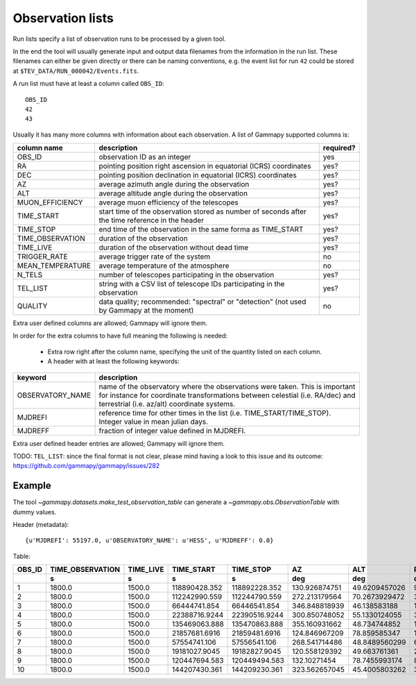 .. _dataformats_observation_lists:

Observation lists
=================

Run lists specify a list of observation runs to be processed by a given tool.

In the end the tool will usually generate input and output data filenames from
the information in the run list. These filenames can either be given directly
or there can be naming conventions, e.g. the event list for run ``42`` could be stored
at ``$TEV_DATA/RUN_000042/Events.fits``.

A run list must have at least a column called ``OBS_ID``::
 
   OBS_ID
   42
   43

Usually it has many more columns with information about each observation. A list of Gammapy supported columns is:

================  ================================================================================================  =========
column name       description                                                                                       required?
================  ================================================================================================  =========
OBS_ID            observation ID as an integer                                                                      yes
RA                pointing position right ascension in equatorial (ICRS) coordinates                                yes?
DEC               pointing position declination in equatorial (ICRS) coordinates                                    yes?
AZ                average azimuth angle during the observation                                                      yes?
ALT               average altitude angle during the observation                                                     yes?
MUON_EFFICIENCY   average muon efficiency of the telescopes                                                         yes?
TIME_START        start time of the observation stored as number of seconds after the time reference in the header  yes?
TIME_STOP         end time of the observation in the same forma as TIME_START                                       yes?
TIME_OBSERVATION  duration of the observation                                                                       yes?
TIME_LIVE         duration of the observation without dead time                                                     yes?
TRIGGER_RATE      average trigger rate of the system                                                                no
MEAN_TEMPERATURE  average temperature of the atmosphere                                                             no
N_TELS            number of telescopes participating in the observation                                             yes?
TEL_LIST          string with a CSV list of telescope IDs participating in the observation                          yes?
QUALITY           data quality; recommended: "spectral" or "detection" (not used by Gammapy at the moment)          no
================  ================================================================================================  =========

Extra user defined columns are allowed; Gammapy will ignore them.

In order for the extra columns to have full meaning the following is needed:

 * Extra row right after the column name, specifying the unit of the quantity listed on each column.
 * A header with at least the following keywords:

================  ==========================================================================================================================================================================================================
keyword           description
================  ==========================================================================================================================================================================================================
OBSERVATORY_NAME  name of the observatory where the observations were taken. This is important for instance for coordinate transformations between celestial (i.e. RA/dec) and terrestrial (i.e. az/alt) coordinate systems.
MJDREFI           reference time for other times in the list (i.e. TIME_START/TIME_STOP). Integer value in mean julian days.
MJDREFF           fraction of integer value defined in MJDREFI.
================  ==========================================================================================================================================================================================================

Extra user defined header entries are allowed; Gammapy will ignore them.

TODO: ``TEL_LIST``: since the final format is not clear, please mind having a look to this issue and its outcome:
https://github.com/gammapy/gammapy/issues/282


Example
-------
The tool `~gammapy.datasets.make_test_observation_table` can generate a `~gammapy.obs.ObservationTable` with dummy values.

Header (metadata)::

   {u'MJDREFI': 55197.0, u'OBSERVATORY_NAME': u'HESS', u'MJDREFF': 0.0}

Table:

+------+----------------+---------+-------------+-------------+-------------+-------------+-------------+--------------+------+---------------+
|OBS_ID|TIME_OBSERVATION|TIME_LIVE|  TIME_START |  TIME_STOP  |      AZ     |     ALT     |      RA     |     DEC      |N_TELS|MUON_EFFICIENCY|
+------+----------------+---------+-------------+-------------+-------------+-------------+-------------+--------------+------+---------------+
|      |       s        |    s    |      s      |      s      |     deg     |     deg     |     deg     |     deg      |      |               |
+======+================+=========+=============+=============+=============+=============+=============+==============+======+===============+
|     1|          1800.0|   1500.0|118890428.352|118892228.352|130.926874751|49.6209457026|96.3849089136|-43.6914197077|     3| 0.814535992712|
+------+----------------+---------+-------------+-------------+-------------+-------------+-------------+--------------+------+---------------+
|     2|          1800.0|   1500.0|112242990.559|112244790.559|272.213179564|70.2673929472| 339.00128923|-21.1698098192|     3| 0.976469816749|
+------+----------------+---------+-------------+-------------+-------------+-------------+-------------+--------------+------+---------------+
|     3|          1800.0|   1500.0| 66444741.854| 66446541.854|346.848818939| 46.138583188|162.086175054| 19.6398873974|     4| 0.920096961383|
+------+----------------+---------+-------------+-------------+-------------+-------------+-------------+--------------+------+---------------+
|     4|          1800.0|   1500.0|22388716.9244|22390516.9244|300.850748052|55.1330124055|32.9474858892|-3.19910057294|     3| 0.678431411337|
+------+----------------+---------+-------------+-------------+-------------+-------------+-------------+--------------+------+---------------+
|     5|          1800.0|   1500.0|135469063.888|135470863.888|355.160931662| 48.734744852|197.123663537| 17.9411145072|     4|  0.77879533822|
+------+----------------+---------+-------------+-------------+-------------+-------------+-------------+--------------+------+---------------+
|     6|          1800.0|   1500.0|21857681.6916|21859481.6916|124.846967209| 78.859585347| 14.162859563|-29.3419432185|     4| 0.709642622408|
+------+----------------+---------+-------------+-------------+-------------+-------------+-------------+--------------+------+---------------+
|     7|          1800.0|   1500.0| 57554741.106| 57556541.106|268.541714486|48.8489560299|64.8265458802|-18.2634404823|     3| 0.908426763354|
+------+----------------+---------+-------------+-------------+-------------+-------------+-------------+--------------+------+---------------+
|     8|          1800.0|   1500.0|19181027.9045|19182827.9045|120.558129392| 49.663761361| 24.791511978|-37.1789681608|     4| 0.980162662473|
+------+----------------+---------+-------------+-------------+-------------+-------------+-------------+--------------+------+---------------+
|     9|          1800.0|   1500.0|120447694.583|120449494.583| 132.10271454|78.7455993174|89.7950895353|-30.5128854184|     3| 0.807695978946|
+------+----------------+---------+-------------+-------------+-------------+-------------+-------------+--------------+------+---------------+
|    10|          1800.0|   1500.0|144207430.361|144209230.361|323.562657045|45.4005803262|324.596045439| 13.6761217326|     3| 0.694201696626|
+------+----------------+---------+-------------+-------------+-------------+-------------+-------------+--------------+------+---------------+
